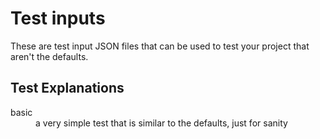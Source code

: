 * Test inputs

These are test input JSON files that can be used to test your project
that aren't the defaults.

** Test Explanations

- basic :: a very simple test that is similar to the defaults, just
  for sanity
